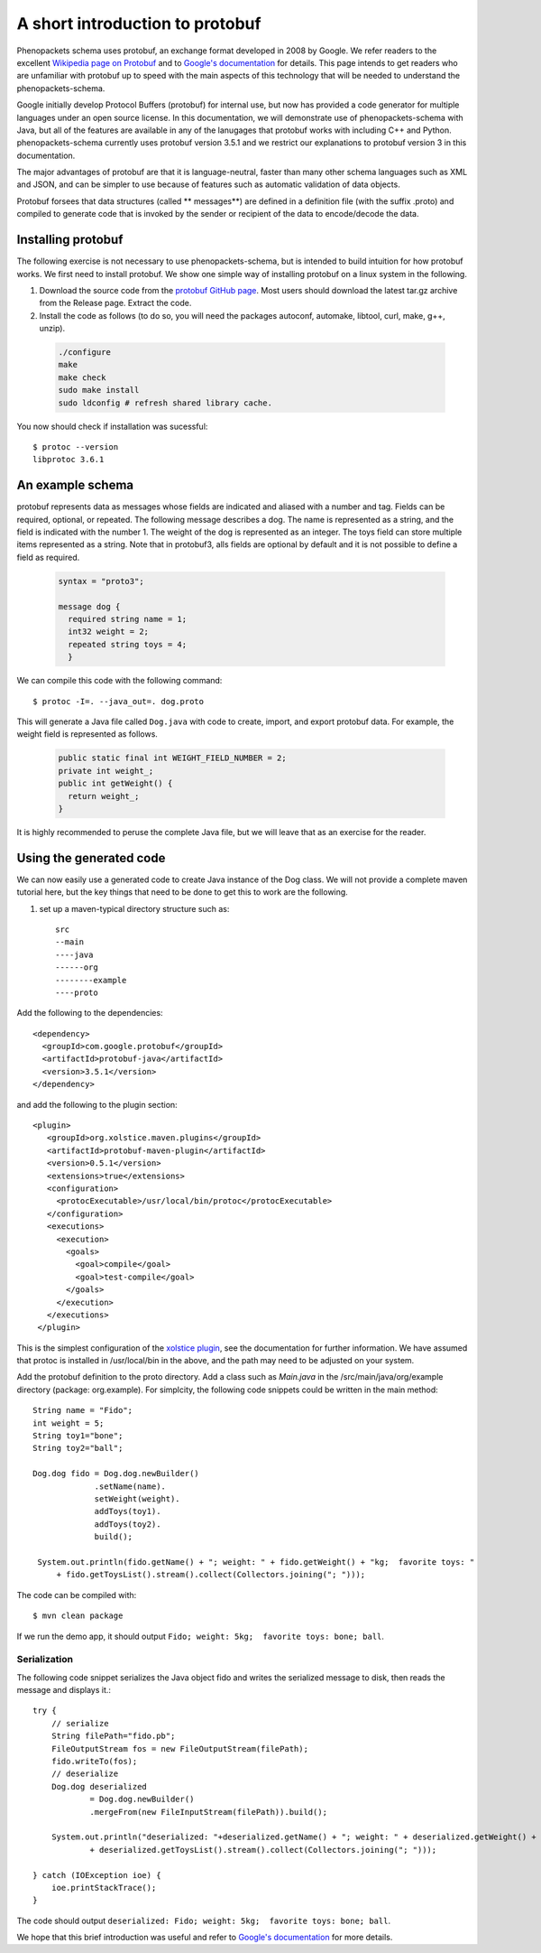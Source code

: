 ================================
A short introduction to protobuf
================================

Phenopackets schema uses protobuf, an exchange format developed in 2008 by Google. We refer readers to the excellent `Wikipedia page on Protobuf <https://en.wikipedia.org/wiki/Protocol_Buffers>`_ and to `Google's documentation <https://developers.google.com/protocol-buffers/>`_ for details. This page intends to get readers who are unfamiliar with protobuf up to speed with the main aspects of this technology that will be needed to understand the
phenopackets-schema.

Google initially develop Protocol Buffers (protobuf) for internal use, but now has provided a code generator for multiple languages under an open source license. In this documentation, we will demonstrate use of phenopackets-schema with Java, but all of the features are available in any of the lanugages that protobuf works with including C++ and Python. phenopackets-schema currently uses protobuf version 3.5.1 and we restrict our explanations to protobuf version 3 in this documentation.

The major advantages of protobuf are that it is language-neutral, faster than many other schema languages such as XML and JSON, and can be simpler to use because of features such as automatic validation of data objects.


Protobuf forsees that data structures (called ** messages**) are defined in a definition file (with the suffix .proto) and compiled to generate code that is invoked by the sender or recipient of the data to encode/decode the data. 


~~~~~~~~~~~~~~~~~~~
Installing protobuf
~~~~~~~~~~~~~~~~~~~

The following exercise is not necessary to use phenopackets-schema, but is intended to build intuition for how protobuf works. We first need to install protobuf. We show one simple way of installing protobuf on a linux system in the following.

1. Download the source code from the `protobuf GitHub page <https://github.com/protocolbuffers/protobuf>`_. Most users should download the latest tar.gz archive from the Release page. Extract the code.

2. Install the code as follows (to do so, you will need the packages autoconf, automake, libtool, curl, make, g++, unzip).

 .. code::

   ./configure
   make
   make check
   sudo make install
   sudo ldconfig # refresh shared library cache.


You now should check if installation was sucessful::

  $ protoc --version
  libprotoc 3.6.1

~~~~~~~~~~~~~~~~~
An example schema
~~~~~~~~~~~~~~~~~

protobuf represents data as messages whose fields are indicated and aliased with a number and tag. Fields can be required, optional, or repeated.
The following message describes a dog. The name is represented as a string, and the field is indicated with the number 1. The weight of the dog is represented as an integer.  The toys field can store multiple items represented as a string. Note that in protobuf3, alls fields are optional by default and it is not possible to define a field as required.

 .. code::

    syntax = "proto3";
    
    message dog {
      required string name = 1;
      int32 weight = 2;
      repeated string toys = 4;
      }

We can compile this code with the following command::

  $ protoc -I=. --java_out=. dog.proto 

This will generate a Java file called ``Dog.java`` with code to create, import, and export protobuf data. For example, the weight field is represented as follows.

 .. code::
    
    public static final int WEIGHT_FIELD_NUMBER = 2;
    private int weight_;
    public int getWeight() {
      return weight_;
    }


It is highly recommended to peruse the complete Java file, but we will leave that as an exercise for the reader.

~~~~~~~~~~~~~~~~~~~~~~~~
Using the generated code
~~~~~~~~~~~~~~~~~~~~~~~~

We can now easily use a generated code to create Java instance of the Dog class. We will not provide a complete maven tutorial here, but the
key things that need to be done to get this to work are the following.

1. set up a maven-typical directory structure such as::

     src
     --main
     ----java
     ------org
     --------example
     ----proto


Add the following to the dependencies::

   <dependency>
     <groupId>com.google.protobuf</groupId>
     <artifactId>protobuf-java</artifactId>
     <version>3.5.1</version>
   </dependency>
   
and add the following to the plugin section::

   <plugin>
      <groupId>org.xolstice.maven.plugins</groupId>
      <artifactId>protobuf-maven-plugin</artifactId>
      <version>0.5.1</version>
      <extensions>true</extensions>
      <configuration>
        <protocExecutable>/usr/local/bin/protoc</protocExecutable>
      </configuration>
      <executions>
        <execution>
          <goals>
            <goal>compile</goal>
            <goal>test-compile</goal>
          </goals>
        </execution>
      </executions>
    </plugin>

This is the simplest configuration of the `xolstice plugin <https://www.xolstice.org/protobuf-maven-plugin/usage.html>`_, see the documentation for further information. We have assumed that protoc is installed in /usr/local/bin in the above, and the path may need to be adjusted on your system.


Add the protobuf definition to the proto directory. Add a class such as *Main.java* in the /src/main/java/org/example directory (package: org.example). For simplcity, the following code snippets could be written in the main method::

   String name = "Fido";
   int weight = 5;
   String toy1="bone";
   String toy2="ball";
   
   Dog.dog fido = Dog.dog.newBuilder()
                .setName(name).
                setWeight(weight).
                addToys(toy1).
                addToys(toy2).
                build();
		
    System.out.println(fido.getName() + "; weight: " + fido.getWeight() + "kg;  favorite toys: "
        + fido.getToysList().stream().collect(Collectors.joining("; ")));



The code can be compiled with::

  $ mvn clean package

If we run the demo app, it should output ``Fido; weight: 5kg;  favorite toys: bone; ball``.


Serialization
=============

The following code snippet serializes the Java object fido and writes the serialized message to disk, then reads the message and displays it.::

        try {
            // serialize
            String filePath="fido.pb";
            FileOutputStream fos = new FileOutputStream(filePath);
            fido.writeTo(fos);
            // deserialize
            Dog.dog deserialized
                    = Dog.dog.newBuilder()
                    .mergeFrom(new FileInputStream(filePath)).build();

            System.out.println("deserialized: "+deserialized.getName() + "; weight: " + deserialized.getWeight() + "kg;  favorite toys: "
                    + deserialized.getToysList().stream().collect(Collectors.joining("; ")));

        } catch (IOException ioe) {
            ioe.printStackTrace();
        }

The code should output ``deserialized: Fido; weight: 5kg;  favorite toys: bone; ball``.

We hope that this brief introduction was useful and refer to `Google's documentation <https://developers.google.com/protocol-buffers/>`_ for more details. 
